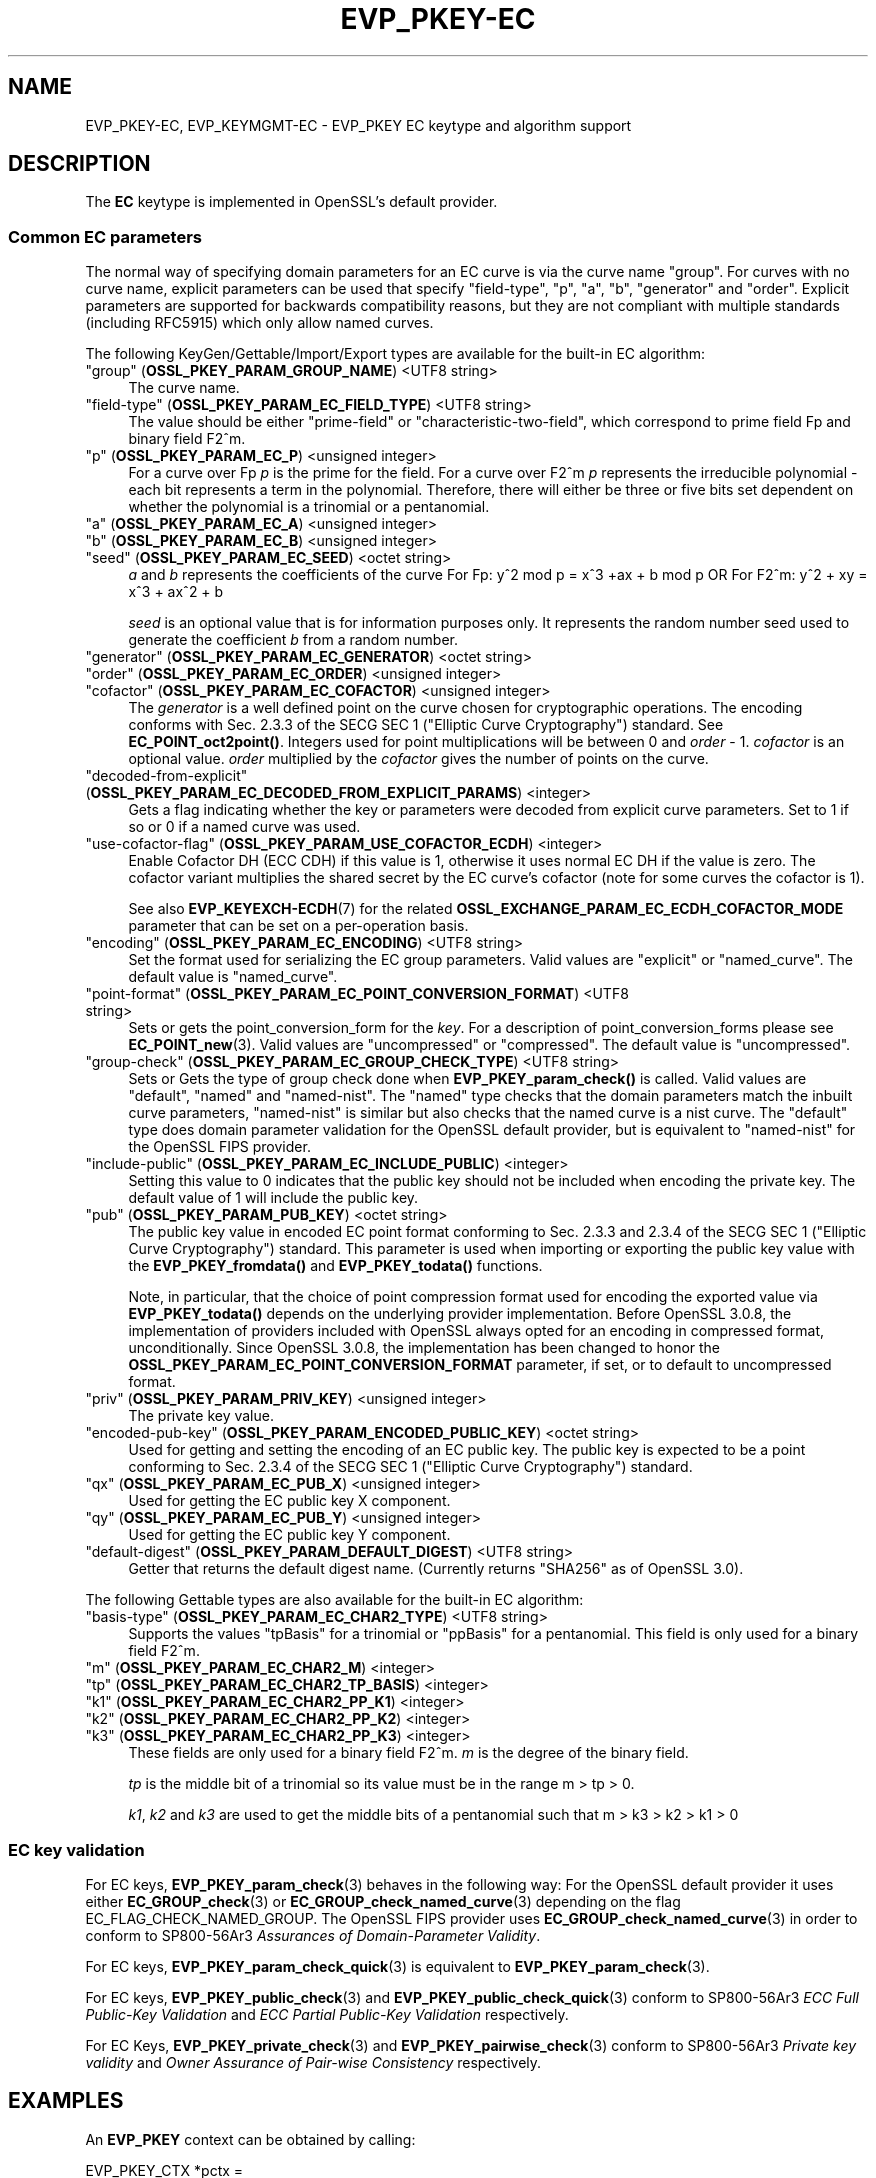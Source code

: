 .\"	$NetBSD: EVP_PKEY-EC.7,v 1.6 2025/04/16 15:23:15 christos Exp $
.\"
.\" -*- mode: troff; coding: utf-8 -*-
.\" Automatically generated by Pod::Man 5.01 (Pod::Simple 3.43)
.\"
.\" Standard preamble:
.\" ========================================================================
.de Sp \" Vertical space (when we can't use .PP)
.if t .sp .5v
.if n .sp
..
.de Vb \" Begin verbatim text
.ft CW
.nf
.ne \\$1
..
.de Ve \" End verbatim text
.ft R
.fi
..
.\" \*(C` and \*(C' are quotes in nroff, nothing in troff, for use with C<>.
.ie n \{\
.    ds C` ""
.    ds C' ""
'br\}
.el\{\
.    ds C`
.    ds C'
'br\}
.\"
.\" Escape single quotes in literal strings from groff's Unicode transform.
.ie \n(.g .ds Aq \(aq
.el       .ds Aq '
.\"
.\" If the F register is >0, we'll generate index entries on stderr for
.\" titles (.TH), headers (.SH), subsections (.SS), items (.Ip), and index
.\" entries marked with X<> in POD.  Of course, you'll have to process the
.\" output yourself in some meaningful fashion.
.\"
.\" Avoid warning from groff about undefined register 'F'.
.de IX
..
.nr rF 0
.if \n(.g .if rF .nr rF 1
.if (\n(rF:(\n(.g==0)) \{\
.    if \nF \{\
.        de IX
.        tm Index:\\$1\t\\n%\t"\\$2"
..
.        if !\nF==2 \{\
.            nr % 0
.            nr F 2
.        \}
.    \}
.\}
.rr rF
.\" ========================================================================
.\"
.IX Title "EVP_PKEY-EC 7"
.TH EVP_PKEY-EC 7 2025-02-11 3.0.16 OpenSSL
.\" For nroff, turn off justification.  Always turn off hyphenation; it makes
.\" way too many mistakes in technical documents.
.if n .ad l
.nh
.SH NAME
EVP_PKEY\-EC,
EVP_KEYMGMT\-EC
\&\- EVP_PKEY EC keytype and algorithm support
.SH DESCRIPTION
.IX Header "DESCRIPTION"
The \fBEC\fR keytype is implemented in OpenSSL's default provider.
.SS "Common EC parameters"
.IX Subsection "Common EC parameters"
The normal way of specifying domain parameters for an EC curve is via the
curve name "group". For curves with no curve name, explicit parameters can be
used that specify "field-type", "p", "a", "b", "generator" and "order".
Explicit parameters are supported for backwards compatibility reasons, but they
are not compliant with multiple standards (including RFC5915) which only allow
named curves.
.PP
The following KeyGen/Gettable/Import/Export types are available for the
built-in EC algorithm:
.IP """group"" (\fBOSSL_PKEY_PARAM_GROUP_NAME\fR) <UTF8 string>" 4
.IX Item """group"" (OSSL_PKEY_PARAM_GROUP_NAME) <UTF8 string>"
The curve name.
.IP """field-type"" (\fBOSSL_PKEY_PARAM_EC_FIELD_TYPE\fR) <UTF8 string>" 4
.IX Item """field-type"" (OSSL_PKEY_PARAM_EC_FIELD_TYPE) <UTF8 string>"
The value should be either "prime-field" or "characteristic-two-field",
which correspond to prime field Fp and binary field F2^m.
.IP """p"" (\fBOSSL_PKEY_PARAM_EC_P\fR) <unsigned integer>" 4
.IX Item """p"" (OSSL_PKEY_PARAM_EC_P) <unsigned integer>"
For a curve over Fp \fIp\fR is the prime for the field. For a curve over F2^m \fIp\fR
represents the irreducible polynomial \- each bit represents a term in the
polynomial. Therefore, there will either be three or five bits set dependent on
whether the polynomial is a trinomial or a pentanomial.
.IP """a"" (\fBOSSL_PKEY_PARAM_EC_A\fR) <unsigned integer>" 4
.IX Item """a"" (OSSL_PKEY_PARAM_EC_A) <unsigned integer>"
.PD 0
.IP """b"" (\fBOSSL_PKEY_PARAM_EC_B\fR) <unsigned integer>" 4
.IX Item """b"" (OSSL_PKEY_PARAM_EC_B) <unsigned integer>"
.IP """seed"" (\fBOSSL_PKEY_PARAM_EC_SEED\fR) <octet string>" 4
.IX Item """seed"" (OSSL_PKEY_PARAM_EC_SEED) <octet string>"
.PD
\&\fIa\fR and \fIb\fR represents the coefficients of the curve
For Fp:   y^2 mod p = x^3 +ax + b mod p OR
For F2^m: y^2 + xy = x^3 + ax^2 + b
.Sp
\&\fIseed\fR is an optional value that is for information purposes only.
It represents the random number seed used to generate the coefficient \fIb\fR from a
random number.
.IP """generator"" (\fBOSSL_PKEY_PARAM_EC_GENERATOR\fR) <octet string>" 4
.IX Item """generator"" (OSSL_PKEY_PARAM_EC_GENERATOR) <octet string>"
.PD 0
.IP """order"" (\fBOSSL_PKEY_PARAM_EC_ORDER\fR) <unsigned integer>" 4
.IX Item """order"" (OSSL_PKEY_PARAM_EC_ORDER) <unsigned integer>"
.IP """cofactor"" (\fBOSSL_PKEY_PARAM_EC_COFACTOR\fR) <unsigned integer>" 4
.IX Item """cofactor"" (OSSL_PKEY_PARAM_EC_COFACTOR) <unsigned integer>"
.PD
The \fIgenerator\fR is a well defined point on the curve chosen for cryptographic
operations. The encoding conforms with Sec. 2.3.3 of the SECG SEC 1 ("Elliptic Curve
Cryptography") standard. See \fBEC_POINT_oct2point()\fR.
Integers used for point multiplications will be between 0 and
\&\fIorder\fR \- 1.
\&\fIcofactor\fR is an optional value.
\&\fIorder\fR multiplied by the \fIcofactor\fR gives the number of points on the curve.
.IP """decoded-from-explicit"" (\fBOSSL_PKEY_PARAM_EC_DECODED_FROM_EXPLICIT_PARAMS\fR) <integer>" 4
.IX Item """decoded-from-explicit"" (OSSL_PKEY_PARAM_EC_DECODED_FROM_EXPLICIT_PARAMS) <integer>"
Gets a flag indicating whether the key or parameters were decoded from explicit
curve parameters. Set to 1 if so or 0 if a named curve was used.
.IP """use-cofactor-flag"" (\fBOSSL_PKEY_PARAM_USE_COFACTOR_ECDH\fR) <integer>" 4
.IX Item """use-cofactor-flag"" (OSSL_PKEY_PARAM_USE_COFACTOR_ECDH) <integer>"
Enable Cofactor DH (ECC CDH) if this value is 1, otherwise it uses normal EC DH
if the value is zero. The cofactor variant multiplies the shared secret by the
EC curve's cofactor (note for some curves the cofactor is 1).
.Sp
See also \fBEVP_KEYEXCH\-ECDH\fR\|(7) for the related
\&\fBOSSL_EXCHANGE_PARAM_EC_ECDH_COFACTOR_MODE\fR parameter that can be set on a
per-operation basis.
.IP """encoding"" (\fBOSSL_PKEY_PARAM_EC_ENCODING\fR) <UTF8 string>" 4
.IX Item """encoding"" (OSSL_PKEY_PARAM_EC_ENCODING) <UTF8 string>"
Set the format used for serializing the EC group parameters.
Valid values are "explicit" or "named_curve". The default value is "named_curve".
.IP """point-format"" (\fBOSSL_PKEY_PARAM_EC_POINT_CONVERSION_FORMAT\fR) <UTF8 string>" 4
.IX Item """point-format"" (OSSL_PKEY_PARAM_EC_POINT_CONVERSION_FORMAT) <UTF8 string>"
Sets or gets the point_conversion_form for the \fIkey\fR. For a description of
point_conversion_forms please see \fBEC_POINT_new\fR\|(3). Valid values are
"uncompressed" or "compressed". The default value is "uncompressed".
.IP """group-check"" (\fBOSSL_PKEY_PARAM_EC_GROUP_CHECK_TYPE\fR) <UTF8 string>" 4
.IX Item """group-check"" (OSSL_PKEY_PARAM_EC_GROUP_CHECK_TYPE) <UTF8 string>"
Sets or Gets the type of group check done when \fBEVP_PKEY_param_check()\fR is called.
Valid values are "default", "named" and "named-nist".
The "named" type checks that the domain parameters match the inbuilt curve parameters,
"named-nist" is similar but also checks that the named curve is a nist curve.
The "default" type does domain parameter validation for the OpenSSL default provider,
but is equivalent to "named-nist" for the OpenSSL FIPS provider.
.IP """include-public"" (\fBOSSL_PKEY_PARAM_EC_INCLUDE_PUBLIC\fR) <integer>" 4
.IX Item """include-public"" (OSSL_PKEY_PARAM_EC_INCLUDE_PUBLIC) <integer>"
Setting this value to 0 indicates that the public key should not be included when
encoding the private key. The default value of 1 will include the public key.
.IP """pub"" (\fBOSSL_PKEY_PARAM_PUB_KEY\fR) <octet string>" 4
.IX Item """pub"" (OSSL_PKEY_PARAM_PUB_KEY) <octet string>"
The public key value in encoded EC point format conforming to Sec. 2.3.3 and
2.3.4 of the SECG SEC 1 ("Elliptic Curve Cryptography") standard.
This parameter is used when importing or exporting the public key value with the
\&\fBEVP_PKEY_fromdata()\fR and \fBEVP_PKEY_todata()\fR functions.
.Sp
Note, in particular, that the choice of point compression format used for
encoding the exported value via \fBEVP_PKEY_todata()\fR depends on the underlying
provider implementation.
Before OpenSSL 3.0.8, the implementation of providers included with OpenSSL always
opted for an encoding in compressed format, unconditionally.
Since OpenSSL 3.0.8, the implementation has been changed to honor the
\&\fBOSSL_PKEY_PARAM_EC_POINT_CONVERSION_FORMAT\fR parameter, if set, or to default
to uncompressed format.
.IP """priv"" (\fBOSSL_PKEY_PARAM_PRIV_KEY\fR) <unsigned integer>" 4
.IX Item """priv"" (OSSL_PKEY_PARAM_PRIV_KEY) <unsigned integer>"
The private key value.
.IP """encoded-pub-key"" (\fBOSSL_PKEY_PARAM_ENCODED_PUBLIC_KEY\fR) <octet string>" 4
.IX Item """encoded-pub-key"" (OSSL_PKEY_PARAM_ENCODED_PUBLIC_KEY) <octet string>"
Used for getting and setting the encoding of an EC public key. The public key
is expected to be a point conforming to Sec. 2.3.4 of the SECG SEC 1 ("Elliptic
Curve Cryptography") standard.
.IP """qx"" (\fBOSSL_PKEY_PARAM_EC_PUB_X\fR) <unsigned integer>" 4
.IX Item """qx"" (OSSL_PKEY_PARAM_EC_PUB_X) <unsigned integer>"
Used for getting the EC public key X component.
.IP """qy"" (\fBOSSL_PKEY_PARAM_EC_PUB_Y\fR) <unsigned integer>" 4
.IX Item """qy"" (OSSL_PKEY_PARAM_EC_PUB_Y) <unsigned integer>"
Used for getting the EC public key Y component.
.IP """default-digest"" (\fBOSSL_PKEY_PARAM_DEFAULT_DIGEST\fR) <UTF8 string>" 4
.IX Item """default-digest"" (OSSL_PKEY_PARAM_DEFAULT_DIGEST) <UTF8 string>"
Getter that returns the default digest name.
(Currently returns "SHA256" as of OpenSSL 3.0).
.PP
The following Gettable types are also available for the built-in EC algorithm:
.IP """basis-type"" (\fBOSSL_PKEY_PARAM_EC_CHAR2_TYPE\fR) <UTF8 string>" 4
.IX Item """basis-type"" (OSSL_PKEY_PARAM_EC_CHAR2_TYPE) <UTF8 string>"
Supports the values "tpBasis" for a trinomial or "ppBasis" for a pentanomial.
This field is only used for a binary field F2^m.
.IP """m"" (\fBOSSL_PKEY_PARAM_EC_CHAR2_M\fR) <integer>" 4
.IX Item """m"" (OSSL_PKEY_PARAM_EC_CHAR2_M) <integer>"
.PD 0
.IP """tp"" (\fBOSSL_PKEY_PARAM_EC_CHAR2_TP_BASIS\fR) <integer>" 4
.IX Item """tp"" (OSSL_PKEY_PARAM_EC_CHAR2_TP_BASIS) <integer>"
.IP """k1"" (\fBOSSL_PKEY_PARAM_EC_CHAR2_PP_K1\fR) <integer>" 4
.IX Item """k1"" (OSSL_PKEY_PARAM_EC_CHAR2_PP_K1) <integer>"
.IP """k2"" (\fBOSSL_PKEY_PARAM_EC_CHAR2_PP_K2\fR) <integer>" 4
.IX Item """k2"" (OSSL_PKEY_PARAM_EC_CHAR2_PP_K2) <integer>"
.IP """k3"" (\fBOSSL_PKEY_PARAM_EC_CHAR2_PP_K3\fR) <integer>" 4
.IX Item """k3"" (OSSL_PKEY_PARAM_EC_CHAR2_PP_K3) <integer>"
.PD
These fields are only used for a binary field F2^m.
\&\fIm\fR is the degree of the binary field.
.Sp
\&\fItp\fR is the middle bit of a trinomial so its value must be in the
range m > tp > 0.
.Sp
\&\fIk1\fR, \fIk2\fR and \fIk3\fR are used to get the middle bits of a pentanomial such
that m > k3 > k2 > k1 > 0
.SS "EC key validation"
.IX Subsection "EC key validation"
For EC keys, \fBEVP_PKEY_param_check\fR\|(3) behaves in the following way:
For the OpenSSL default provider it uses either
\&\fBEC_GROUP_check\fR\|(3) or \fBEC_GROUP_check_named_curve\fR\|(3) depending on the flag
EC_FLAG_CHECK_NAMED_GROUP.
The OpenSSL FIPS provider uses \fBEC_GROUP_check_named_curve\fR\|(3) in order to
conform to SP800\-56Ar3 \fIAssurances of Domain-Parameter Validity\fR.
.PP
For EC keys, \fBEVP_PKEY_param_check_quick\fR\|(3) is equivalent to
\&\fBEVP_PKEY_param_check\fR\|(3).
.PP
For EC keys, \fBEVP_PKEY_public_check\fR\|(3) and \fBEVP_PKEY_public_check_quick\fR\|(3)
conform to SP800\-56Ar3 \fIECC Full Public-Key Validation\fR and
\&\fIECC Partial Public-Key Validation\fR respectively.
.PP
For EC Keys, \fBEVP_PKEY_private_check\fR\|(3) and \fBEVP_PKEY_pairwise_check\fR\|(3)
conform to SP800\-56Ar3 \fIPrivate key validity\fR and
\&\fIOwner Assurance of Pair-wise Consistency\fR respectively.
.SH EXAMPLES
.IX Header "EXAMPLES"
An \fBEVP_PKEY\fR context can be obtained by calling:
.PP
.Vb 2
\&    EVP_PKEY_CTX *pctx =
\&        EVP_PKEY_CTX_new_from_name(NULL, "EC", NULL);
.Ve
.PP
An \fBEVP_PKEY\fR ECDSA or ECDH key can be generated with a "P\-256" named group by
calling:
.PP
.Vb 1
\&    pkey = EVP_EC_gen("P\-256");
.Ve
.PP
or like this:
.PP
.Vb 4
\&    EVP_PKEY *key = NULL;
\&    OSSL_PARAM params[2];
\&    EVP_PKEY_CTX *gctx =
\&        EVP_PKEY_CTX_new_from_name(NULL, "EC", NULL);
\&
\&    EVP_PKEY_keygen_init(gctx);
\&
\&    params[0] = OSSL_PARAM_construct_utf8_string(OSSL_PKEY_PARAM_GROUP_NAME,
\&                                                 "P\-256", 0);
\&    params[1] = OSSL_PARAM_construct_end();
\&    EVP_PKEY_CTX_set_params(gctx, params);
\&
\&    EVP_PKEY_generate(gctx, &key);
\&
\&    EVP_PKEY_print_private(bio_out, key, 0, NULL);
\&    ...
\&    EVP_PKEY_free(key);
\&    EVP_PKEY_CTX_free(gctx);
.Ve
.PP
An \fBEVP_PKEY\fR EC CDH (Cofactor Diffie-Hellman) key can be generated with a
"K\-571" named group by calling:
.PP
.Vb 5
\&    int use_cdh = 1;
\&    EVP_PKEY *key = NULL;
\&    OSSL_PARAM params[3];
\&    EVP_PKEY_CTX *gctx =
\&        EVP_PKEY_CTX_new_from_name(NULL, "EC", NULL);
\&
\&    EVP_PKEY_keygen_init(gctx);
\&
\&    params[0] = OSSL_PARAM_construct_utf8_string(OSSL_PKEY_PARAM_GROUP_NAME,
\&                                                 "K\-571", 0);
\&    /*
\&     * This curve has a cofactor that is not 1 \- so setting CDH mode changes
\&     * the behaviour. For many curves the cofactor is 1 \- so setting this has
\&     * no effect.
\&     */
\&    params[1] = OSSL_PARAM_construct_int(OSSL_PKEY_PARAM_USE_COFACTOR_ECDH,
\&                                         &use_cdh);
\&    params[2] = OSSL_PARAM_construct_end();
\&    EVP_PKEY_CTX_set_params(gctx, params);
\&
\&    EVP_PKEY_generate(gctx, &key);
\&    EVP_PKEY_print_private(bio_out, key, 0, NULL);
\&    ...
\&    EVP_PKEY_free(key);
\&    EVP_PKEY_CTX_free(gctx);
.Ve
.SH "SEE ALSO"
.IX Header "SEE ALSO"
\&\fBEVP_EC_gen\fR\|(3),
\&\fBEVP_KEYMGMT\fR\|(3),
\&\fBEVP_PKEY\fR\|(3),
\&\fBprovider\-keymgmt\fR\|(7),
\&\fBEVP_SIGNATURE\-ECDSA\fR\|(7),
\&\fBEVP_KEYEXCH\-ECDH\fR\|(7)
.SH COPYRIGHT
.IX Header "COPYRIGHT"
Copyright 2020\-2023 The OpenSSL Project Authors. All Rights Reserved.
.PP
Licensed under the Apache License 2.0 (the "License").  You may not use
this file except in compliance with the License.  You can obtain a copy
in the file LICENSE in the source distribution or at
<https://www.openssl.org/source/license.html>.
